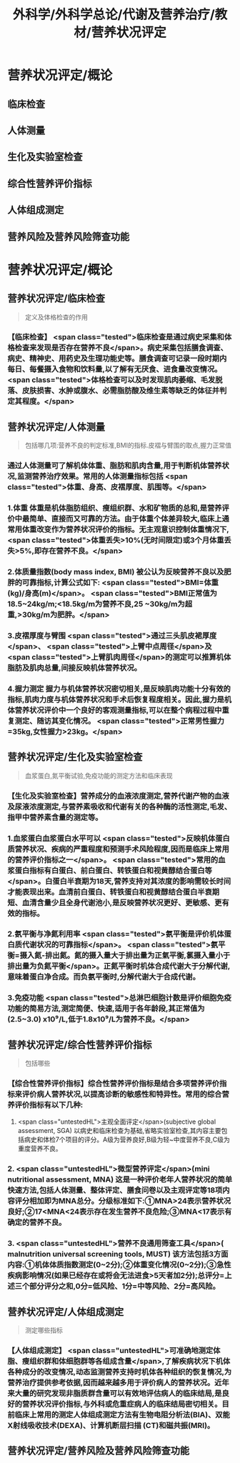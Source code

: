 #+title: 外科学/外科学总论/代谢及营养治疗/教材/营养状况评定
#+deck: 外科学::外科学总论::代谢及营养治疗::教材::营养状况评定

* 营养状况评定/概论 
:PROPERTIES:
:id: 624e83dc-314e-4aae-a3df-c814ec4bd17f
:END:
** 临床检查
** 人体测量
** 生化及实验室检查
** 综合性营养评价指标
** 人体组成测定
** 营养风险及营养风险筛查功能
* 营养状况评定/概论
** 营养状况评定/临床检查  
:PROPERTIES:
:id: 84bdc1b9-d1e9-46b3-91e3-ac037b90f6aa
:END:
#+BEGIN_QUOTE
定义及体格检查的作用
#+END_QUOTE
*** 【临床检查】 <span class="tested">临床检查是通过病史采集和体格检查来发现是否存在营养不良</span>。病史采集包括膳食调查、病史、精神史、用药史及生理功能史等。膳食调查可记录一段时期内每日、每餐摄入食物和饮料量,以了解有无厌食、进食量改变情况。 <span class="tested">体格检查可以及时发现肌肉萎缩、毛发脱落、皮肤损害、水肿或腹水、必需脂肪酸及维生素等缺乏的体征并判定其程度。</span>
** 营养状况评定/人体测量  
:PROPERTIES:
:id: ad5c728f-c5cc-47f8-8d80-9d5f1e8cbd63
:END:
#+BEGIN_QUOTE
包括哪几项:营养不良的判定标准,BMI的指标.皮褶与臂围的取点,握力正常值
#+END_QUOTE
*** 通过人体测量可了解机体体重、脂肪和肌肉含量,用于判断机体营养状况,监测营养治疗效果。常用的人体测量指标包括 <span class="tested">体重、身高、皮褶厚度、肌围等。</span>
*** 1.体重 体重是机体脂肪组织、瘦组织群、水和矿物质的总和,是营养评价中最简单、直接而又可靠的方法。由于体重个体差异较大,临床上通常用体重改变作为营养状况评价的指标。无主观意识控制体重情况下, <span class="tested">体重丢失>10%(无时间限定)或3个月体重丢失>5%,即存在营养不良。</span>
*** 2.体质量指数(body mass index, BMI) 被公认为反映营养不良以及肥胖的可靠指标,计算公式如下: <span class="tested">BMI=体重(kg)/身高(m)</span>。 <span class="tested">BMI正常值为18.5~24kg/m;<18.5kg/m为营养不良,25 ~30kg/m为超重,>30kg/m为肥胖。</span>
*** 3.皮褶厚度与臂围  <span class="tested">通过三头肌皮裙厚度</span>、 <span class="tested">上臂中点周径</span>及 <span class="tested">上臂肌肉周径</span>的测定可以推算机体脂肪及肌肉总量,间接反映机体营养状况。
*** 4.握力测定 握力与机体营养状况密切相关,是反映肌肉功能十分有效的指标,肌肉力度与机体营养状况和手术后恢复程度相关。因此,握力是机体营养状况评价中一个良好的客观测量指标,可以在整个病程过程中重复测定、随访其变化情况。 <span class="tested">正常男性握力=35kg,女性握力>23kg。</span>
** 营养状况评定/生化及实验室检查  
:PROPERTIES:
:id: b26ad062-c50a-471a-8fad-51cff5d1ec9c
:END:
#+BEGIN_QUOTE
血浆蛋白,氮平衡试验,免疫功能的测定方法和临床表现
#+END_QUOTE
*** 【生化及实验室检查】营养成分的血液浓度测定,营养代谢产物的血液及尿液浓度测定,与营养素吸收和代谢有关的各种酶的活性测定,毛发、指甲中营养素含量的测定等。
*** 1.血浆蛋白血浆蛋白水平可以 <span class="tested">反映机体蛋白质营养状况、疾病的严重程度和预测手术风险程度,因而是临床上常用的营养评价指标之一</span>。 <span class="tested">常用的血浆蛋白指标有白蛋白、前白蛋白、转铁蛋白和视黄醇结合蛋白等</span>。白蛋白半衰期为18天,营养支持对其浓度的影响需较长时间才能表现出来。血清前白蛋白、转铁蛋白和视黄醇结合蛋白半衰期短、血清含量少且全身代谢池小,是反映营养状况更好、更敏感、更有效的指标。
*** 2.氨平衡与净氮利用率  <span class="tested">氨平衡是评价机体蛋白质代谢状况的可靠指标</span>。 <span class="tested">氨平衡=摄入氮-排出氮。氮的摄入量大于排出量为正氣平衡,氯摄入量小于排出量为负氮平衡</span>。正氮平衡时机体合成代谢大于分解代谢,意味着蛋白净合成。而负氨平衡时,分解代谢大于合成代谢。
*** 3.免疫功能  <span class="tested">总淋巴细胞计数是评价细胞免疫功能的简易方法,测定简便、快速,适用于各年龄段,其正常值为(2.5~3.0) x10⁹/L,低于1.8x10⁹/L为营养不良。</span>
** 营养状况评定/综合性营养评价指标  
:PROPERTIES:
:id: 7b6e2733-4649-4320-920e-97a028db77a7
:END:
#+BEGIN_QUOTE
包括哪些
#+END_QUOTE
*** 【综合性营养评价指标】综合性营养评价指标是结合多项营养评价指标来评价病人营养状况,以提高诊断的敏感性和特异性。常用的综合营养评价指标有以下几种:
 1.  <span class="untestedHL">主观全面评定</span>(subjective global assessment, SGA) 以病史和临床检查为基础,省略实验室检查,其内容主要包括病史和体检7个项目的评分。A级为营养良好,B级为轻~中度营养不良,C级为重度营养不良。
*** 2. <span class="untestedHL">微型营养评定</span>(mini nutritional assessment, MNA) 这是一种评价老年人营养状况的简单快速方法,包括人体测量、整体评定、膳食问卷以及主观评定等18项内容评分相加即为MNA总分。分级标准如下:①MNA>24表示营养状况良好;②17<MNA<24表示存在发生营养不良危险;③MNA<17表示有确定的营养不良。
*** 3.  <span class="untestedHL">营养不良通用筛查工具</span>( malnutrition universal screening tools, MUST) 该方法包括3方面内容:①机体体质指数测定(0~2分);②体重变化情况(0~2分);③急性疾病影响情况(如果已经存在或将会无法进食>5天者加2分);总评分=上述三个部分评分之和,0分=低风险、1分=中等风险、2分=高风险。
** 营养状况评定/人体组成测定  
:PROPERTIES:
:id: 8741e98d-9ff7-4709-8801-db7ce8862f83
:END:
#+BEGIN_QUOTE
测定哪些指标
#+END_QUOTE
*** 【人体组成测定】 <span class="untestedHL">可准确地测定体脂、瘦组织群和体细胞群等各组成含量</span>,了解疾病状况下机体各种成分的改变情况,动态监测营养支持时机体各种组织的恢复情况,为营养治疗提供参考依据,因而越来越多用于评价病人的营养状况。近年来大量的研究发现非脂质群含量可以有效地评估病人的临床结局,是良好的营养状况评价指标,与外科或危重症病人的临床结局密切相关。目前临床上常用的测定人体组成测定方法有生物电阻分析法(BIA)、双能X射线吸收技术(DEXA)、计算机断层扫描 (CT)和磁共振(MRI)。
** 营养状况评定/营养风险及营养风险筛查功能  